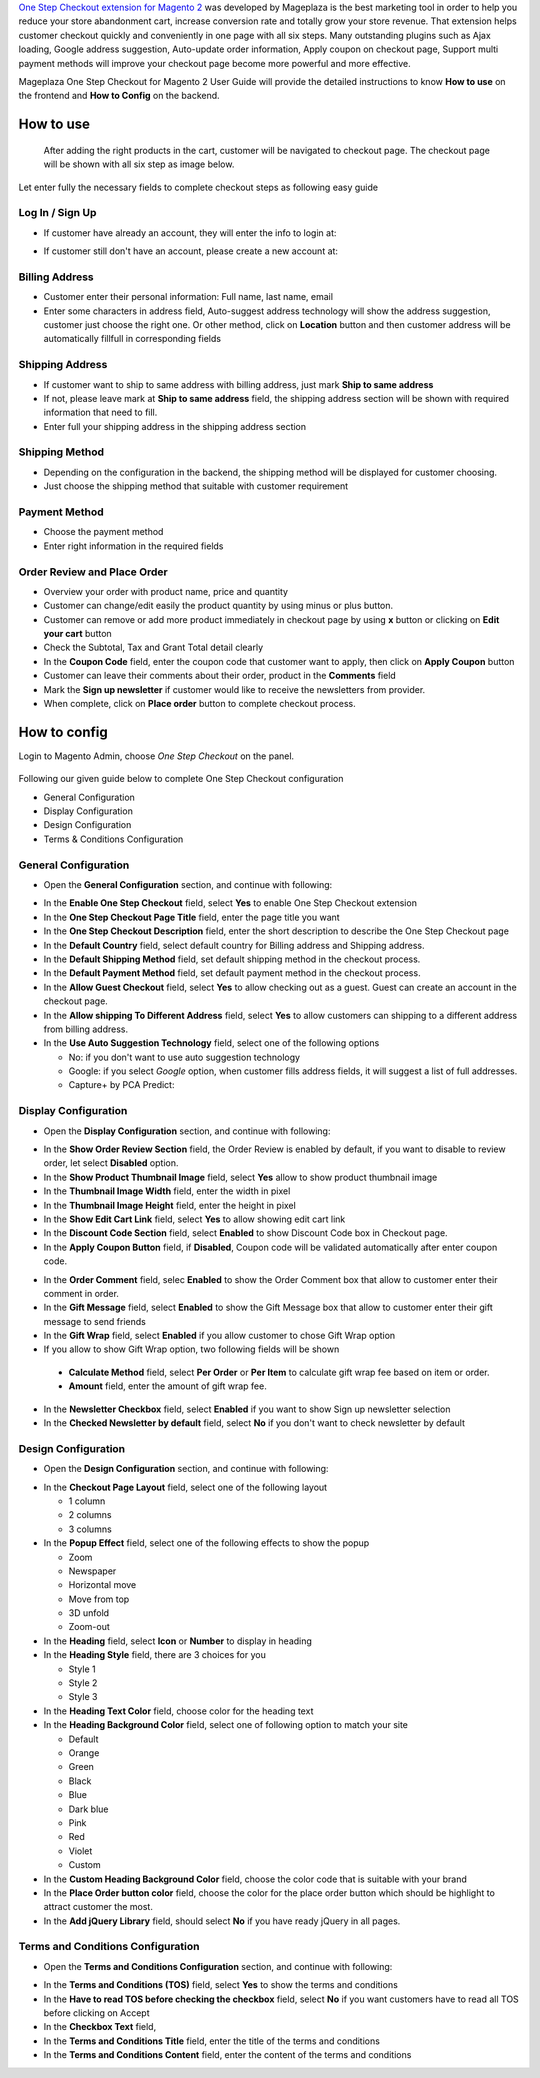 

`One Step Checkout extension for Magento 2`_ was developed by Mageplaza is the best marketing tool in order to help you reduce your store abandonment cart, increase conversion rate and totally grow your store revenue. That extension helps customer checkout quickly and conveniently in one page with all six steps. Many outstanding plugins such as Ajax loading, Google address suggestion, Auto-update order information, Apply coupon on checkout page, Support multi payment methods will improve your checkout page become more powerful and more effective. 


Mageplaza One Step Checkout for Magento 2 User Guide will provide the detailed instructions to know **How to use** on the frontend and **How to Config** on the backend.

How to use
-----------

 After adding the right products in the cart, customer will be navigated to checkout page. The checkout page will be shown with all six step as image below.

.. image:: https://i.imgur.com/L3DL0Ur.png

Let enter fully the necessary fields to complete checkout steps as following easy guide

Log In / Sign Up
^^^^^^^^^^^^^^^^^^

* If customer have already an account, they will enter the info to login at:
 
.. image::  https://i.imgur.com/2Ycj95V.png

* If customer still don't have an account, please create a new account at: 
 
.. image::  http://i.imgur.com/dtOQWQo.png

Billing Address
^^^^^^^^^^^^^^^^^^

.. image::  https://i.imgur.com/GJ1fp1j.png

* Customer enter their personal information: Full name, last name, email
* Enter some characters in address field, Auto-suggest address technology will show the address suggestion, customer just choose the right one. Or other method, click on **Location** button and then customer address will be automatically fillfull in corresponding fields

Shipping Address
^^^^^^^^^^^^^^^^^^

.. image::  https://i.imgur.com/Ka6hyFN.png

* If customer want to ship to same address with billing address, just mark **Ship to same address**
* If not, please leave mark at **Ship to same address** field, the shipping address section will be shown with required information that need to fill.
* Enter full your shipping address in the shipping address section

Shipping Method
^^^^^^^^^^^^^^^^^^

.. image::  https://i.imgur.com/fnbfXWK.png

* Depending on the configuration in the backend, the shipping method will be displayed for customer choosing.
* Just choose the shipping method that suitable with customer requirement

Payment Method
^^^^^^^^^^^^^^^^^^

.. image::  https://i.imgur.com/xTHxbVV.png

* Choose the payment method
* Enter right information in the required fields

Order Review and Place Order
^^^^^^^^^^^^^^^^^^^^^^^^^^^^^^^^^^^^

.. image::  https://i.imgur.com/img8Qdb.png

* Overview your order with product name, price and quantity
* Customer can change/edit easily the product quantity by using minus or plus button.
* Customer can remove or add more product immediately in checkout page by using **x** button or clicking on **Edit your cart** button
* Check the Subtotal, Tax and Grant Total detail clearly
* In the **Coupon Code** field, enter the coupon code that customer want to apply, then click on **Apply Coupon** button
* Customer can leave their comments about their order, product in the **Comments** field
* Mark the **Sign up newsletter** if customer would like to receive the newsletters from provider.
  
* When complete, click on **Place order** button to complete checkout process.


How to config
----------------

Login to Magento Admin, choose `One Step Checkout` on the panel.

  .. image:: https://cdn.mageplaza.com/docs/osc-settings.gif

Following our given guide below to complete One Step Checkout configuration

* General Configuration
* Display Configuration
* Design Configuration
* Terms & Conditions Configuration


General Configuration
^^^^^^^^^^^^^^^^^^^^^^^^^^^^^^^^^^^^

* Open the **General Configuration** section, and continue with following:

.. image::  https://i.imgur.com/F0y1cQa.png

* In the **Enable One Step Checkout** field, select **Yes** to enable One Step Checkout extension
* In the **One Step Checkout Page Title** field, enter the page title you want
* In the **One Step Checkout Description** field, enter the short description to describe the One Step Checkout page
* In the **Default Country** field, select default country for Billing address and Shipping address.
* In the **Default Shipping Method** field, set default shipping method in the checkout process.
* In the **Default Payment Method** field, set default payment method in the checkout process.
* In the **Allow Guest Checkout** field, select **Yes** to allow checking out as a guest. Guest can create an account in the checkout page.
* In the **Allow shipping To Different Address** field, select **Yes** to allow customers can shipping to a different address from billing address.
* In the **Use Auto Suggestion Technology** field, select one of the following options

  * No: if you don't want to use auto suggestion technology
  * Google: if you select `Google` option, when customer fills address fields, it will suggest a list of full addresses.
  * Capture+ by PCA Predict:

Display Configuration
^^^^^^^^^^^^^^^^^^^^^^^^^^^^^^^^^^^^

* Open the **Display Configuration** section, and continue with following:

.. image::  http://i.imgur.com/ZgPzns6.png

 
* In the **Show Order Review Section** field, the Order Review is enabled by default, if you want to disable to review order, let select **Disabled** option.
* In the **Show Product Thumbnail Image** field, select **Yes** allow to show product thumbnail image
* In the **Thumbnail Image Width** field, enter the width in pixel 
* In the **Thumbnail Image Height** field, enter the height in pixel
* In the **Show Edit Cart Link** field, select **Yes** to allow showing edit cart link
* In the **Discount Code Section** field, select **Enabled** to show Discount Code box in Checkout page.
* In the **Apply Coupon Button** field, if **Disabled**, Coupon code will be validated automatically after enter coupon code.

.. image::  http://i.imgur.com/arz1MdP.png

* In the **Order Comment** field, selec **Enabled** to show the Order Comment box that allow to customer enter their comment in order.
* In the **Gift Message** field, select **Enabled** to show the Gift Message box that allow to customer enter their gift message to send friends
* In the **Gift Wrap** field, select **Enabled** if you allow customer to chose Gift Wrap option

* If you allow to show Gift Wrap option, two following fields will be shown

 * **Calculate Method** field, select **Per Order** or **Per Item** to calculate gift wrap fee based on item or order.
 * **Amount** field, enter the amount of gift wrap fee.

* In the **Newsletter Checkbox** field, select **Enabled** if you want to show Sign up newsletter selection
* In the **Checked Newsletter by default** field, select **No** if you don't want to check newsletter by default

Design Configuration
^^^^^^^^^^^^^^^^^^^^^^^^^^^^^^^^^^^^

* Open the **Design Configuration** section, and continue with following:

.. image::  https://i.imgur.com/k8RJkLN.png


* In the **Checkout Page Layout** field, select one of the following layout

  * 1 column
  * 2 columns
  * 3 columns

* In the **Popup Effect** field, select one of the following effects to show the popup

  * Zoom
  * Newspaper
  * Horizontal move
  * Move from top
  * 3D unfold
  * Zoom-out

* In the **Heading** field, select **Icon** or **Number** to display in heading
* In the **Heading Style** field, there are 3 choices for you

  * Style 1
  * Style 2
  * Style 3

* In the **Heading Text Color** field, choose color for the heading text
* In the **Heading Background Color** field, select one of following option to match your site

  * Default
  * Orange
  * Green
  * Black
  * Blue
  * Dark blue
  * Pink
  * Red
  * Violet
  * Custom

* In the **Custom Heading Background Color** field, choose the color code that is suitable with your brand
* In the **Place Order button color** field, choose the color for the place order button which should be highlight to attract customer the most.
* In the **Add jQuery Library** field, should select **No** if you have ready jQuery in all pages.

Terms and Conditions Configuration
^^^^^^^^^^^^^^^^^^^^^^^^^^^^^^^^^^^^

* Open the **Terms and Conditions Configuration** section, and continue with following: 

.. image::  https://i.imgur.com/wazTHSO.png

* In the **Terms and Conditions (TOS)** field, select **Yes** to show the terms and conditions
* In the **Have to read TOS before checking the checkbox** field, select **No** if you want customers have to read all TOS before clicking on Accept 
* In the **Checkbox Text** field, 
* In the **Terms and Conditions Title** field, enter the title of the terms and conditions 
* In the **Terms and Conditions Content** field, enter the content of the terms and conditions


.. _One Step Checkout extension for Magento 2: https://www.mageplaza.com/magento-2-one-step-checkout-extension/


